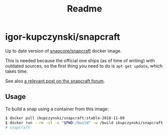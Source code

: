 #+TITLE: Readme

* igor-kupczynski/snapcraft

Up to date version of [[https://hub.docker.com/r/snapcore/snapcraft/][snapcore/snapcraft]] docker image.

This is needed because the official one ships (as of time of writing) with
outdated sources, so the first thing you need to do is =apt-get update=, which
takes time.

See also [[https://forum.snapcraft.io/t/building-the-snap-on-docker/6757/2][a relevant post on the snapcraft forum]].

** Usage

To build a snap using a container from this image:

#+BEGIN_SRC sh
  $ docker pull ikupczynski/snapcraft:stable-2018-11-09
  $ docker run --rm -it -v "$PWD:/build" -w /build ikupczynski/snapcraft:stable-2018-11-09
  # snapcraft
#+END_SRC
